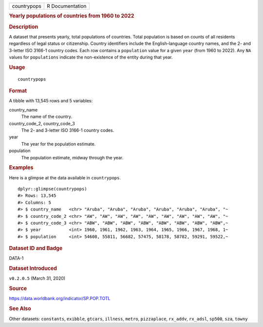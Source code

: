 .. container::

   .. container::

      =========== ===============
      countrypops R Documentation
      =========== ===============

      .. rubric:: Yearly populations of countries from 1960 to 2022
         :name: yearly-populations-of-countries-from-1960-to-2022

      .. rubric:: Description
         :name: description

      A dataset that presents yearly, total populations of countries.
      Total population is based on counts of all residents regardless of
      legal status or citizenship. Country identifiers include the
      English-language country names, and the 2- and 3-letter ISO 3166-1
      country codes. Each row contains a ``population`` value for a
      given ``year`` (from 1960 to 2022). Any ``NA`` values for
      ``populations`` indicate the non-existence of the entity during
      that year.

      .. rubric:: Usage
         :name: usage

      ::

         countrypops

      .. rubric:: Format
         :name: format

      A tibble with 13,545 rows and 5 variables:

      country_name
         The name of the country.

      country_code_2, country_code_3
         The 2- and 3-letter ISO 3166-1 country codes.

      year
         The year for the population estimate.

      population
         The population estimate, midway through the year.

      .. rubric:: Examples
         :name: examples

      Here is a glimpse at the data available in ``countrypops``.

      .. container:: sourceCode r

         ::

            dplyr::glimpse(countrypops)
            #> Rows: 13,545
            #> Columns: 5
            #> $ country_name   <chr> "Aruba", "Aruba", "Aruba", "Aruba", "Aruba", "Aruba", "~
            #> $ country_code_2 <chr> "AW", "AW", "AW", "AW", "AW", "AW", "AW", "AW", "AW", "~
            #> $ country_code_3 <chr> "ABW", "ABW", "ABW", "ABW", "ABW", "ABW", "ABW", "ABW",~
            #> $ year           <int> 1960, 1961, 1962, 1963, 1964, 1965, 1966, 1967, 1968, 1~
            #> $ population     <int> 54608, 55811, 56682, 57475, 58178, 58782, 59291, 59522,~

      .. rubric:: Dataset ID and Badge
         :name: dataset-id-and-badge

      DATA-1

      .. container::

         |This image of that of a dataset badge.|

      .. rubric:: Dataset Introduced
         :name: dataset-introduced

      ``v0.2.0.5`` (March 31, 2020)

      .. rubric:: Source
         :name: source

      https://data.worldbank.org/indicator/SP.POP.TOTL

      .. rubric:: See Also
         :name: see-also

      Other datasets: ``constants``, ``exibble``, ``gtcars``,
      ``illness``, ``metro``, ``pizzaplace``, ``rx_addv``, ``rx_adsl``,
      ``sp500``, ``sza``, ``towny``

.. |This image of that of a dataset badge.| image:: https://raw.githubusercontent.com/rstudio/gt/master/images/dataset_countrypops.png
